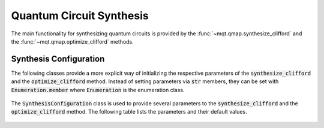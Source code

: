 Quantum Circuit Synthesis
=========================

The main functionality for synthesizing quantum circuits is provided by the :func:`~mqt.qmap.synthesize_clifford` and the :func:`~mqt.qmap.optimize_clifford` methods.



    .. currentmodule:: mqt.qmap
    .. autofunction:: mqt.qmap::synthesize_clifford
    .. autofunction:: mqt.qmap::optimize_clifford



Synthesis Configuration
#######################

The following classes provide a more explicit way of initializing the respective parameters of the :code:`synthesize_clifford` and the :code:`optimize_clifford` method. Instead of setting parameters via :code:`str` members, they can be set with :code:`Enumeration.member` where :code:`Enumeration` is the enumeration class.

    .. autoclass:: TargetMetric

    .. autoclass:: Verbosity

The :code:`SynthesisConfiguration` class is used to provide several parameters to the :code:`synthesize_clifford` and the :code:`optimize_clifford` method. The following table lists the parameters and their default values.

    .. autoclass:: SynthesisConfiguration
        :members:
